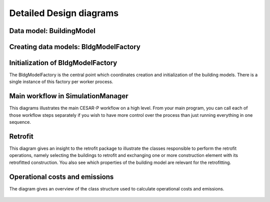 .. _detailed-design-diagrams:

========================
Detailed Design diagrams
========================

Data model: BuildingModel
---------------------------

.. figure:: ./diagrams/05_BuildingModel_Detailed.jpg


Creating data models: BldgModelFactory
-----------------------------------------

.. figure:: ./diagrams/04_BuildingModelAndCreation.jpg

Initialization of BldgModelFactory
--------------------------------------

The BldgModelFactory is the central point which coordinates creation and initialization of the building models.
There is a single instance of this factory per worker process.

.. figure:: ./diagrams/08_BldgModelFactoryInit_sequence.jpg


Main workflow in SimulationManager
--------------------------------------

This diagrams illustrates the main CESAR-P workflow on a high level. From your main program, you can call each of those workflow steps separately if you wish to have more control over the process than just running everything in one sequence.

.. figure:: ./diagrams/09_main_workflow_sequence.jpg


Retrofit
--------------------------------------

This diagram gives an insight to the retrofit package to illustrate the classes responsible to perform the retrofit operations, namely selecting the buildings to retrofit and exchanging one or more construction element with its retrofitted construction. 
You also see which properties of the building model are relevant for the retrofitting.

.. figure:: ./diagrams/07_retrofit_class_diagram.jpg

Operational costs and emissions
--------------------------------------

The diagram gives an overview of the class structure used to calculate operational costs and emissions.

.. figure:: ./diagrams/06_feature_costs_and_emissions.jpg
